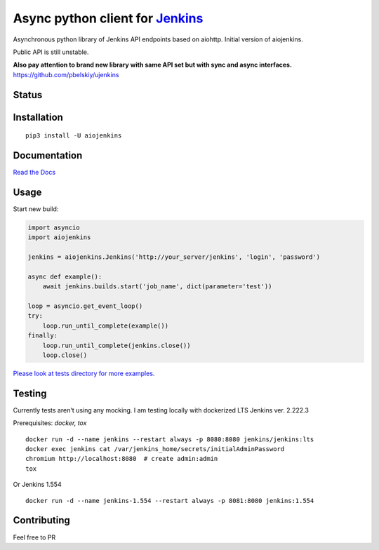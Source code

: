 Async python client for `Jenkins <https://jenkins.io>`_
=======================================================

Asynchronous python library of Jenkins API endpoints based on aiohttp.
Initial version of aiojenkins. 

Public API is still unstable.

**Also pay attention to brand new library with same API set but with sync and async interfaces.**
https://github.com/pbelskiy/ujenkins

Status
------

|Build status|
|Docs status|
|Coverage status|
|Version status|
|Downloads status|

.. |Build Status|
   image:: https://github.com/pbelskiy/aiojenkins/workflows/Tests/badge.svg
.. |Docs status|
   image:: https://readthedocs.org/projects/aiojenkins/badge/?version=latest
.. |Coverage status|
   image:: https://img.shields.io/coveralls/github/pbelskiy/aiojenkins?label=Coverage
.. |Version status|
   image:: https://img.shields.io/pypi/pyversions/aiojenkins?label=Python
.. |Downloads status|
   image:: https://img.shields.io/pypi/dm/aiojenkins?color=1&label=Downloads

Installation
------------

::

    pip3 install -U aiojenkins


Documentation
-------------

`Read the Docs <https://aiojenkins.readthedocs.io/en/latest/>`_

Usage
-----

Start new build:

.. code:: python

    import asyncio
    import aiojenkins

    jenkins = aiojenkins.Jenkins('http://your_server/jenkins', 'login', 'password')

    async def example():
        await jenkins.builds.start('job_name', dict(parameter='test'))

    loop = asyncio.get_event_loop()
    try:
        loop.run_until_complete(example())
    finally:
        loop.run_until_complete(jenkins.close())
        loop.close()

`Please look at tests directory for more examples. <https://github.com/pbelskiy/aiojenkins/tree/master/tests>`_

Testing
-------

Currently tests aren't using any mocking.
I am testing locally with dockerized LTS Jenkins ver. 2.222.3

Prerequisites: `docker, tox`

::

    docker run -d --name jenkins --restart always -p 8080:8080 jenkins/jenkins:lts
    docker exec jenkins cat /var/jenkins_home/secrets/initialAdminPassword
    chromium http://localhost:8080  # create admin:admin
    tox


Or Jenkins 1.554

::

    docker run -d --name jenkins-1.554 --restart always -p 8081:8080 jenkins:1.554

Contributing
------------

Feel free to PR
